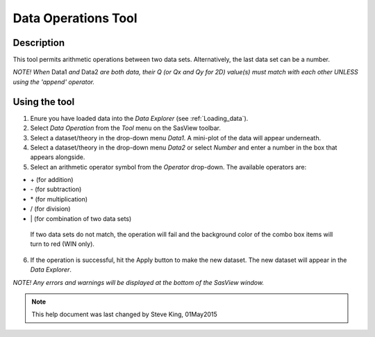 .. data_operator_help.rst

.. This is a port of the original SasView html help file to ReSTructured text
.. by S King, ISIS, during SasView CodeCamp-III in Feb 2015.

Data Operations Tool
====================

Description
-----------

This tool permits arithmetic operations between two data sets. Alternatively, 
the last data set can be a number.

*NOTE! When* Data1 *and* Data2 *are both data, their Q (or Qx and Qy for 2D) 
value(s) must match with each other UNLESS using the 'append' operator.*

.. ZZZZZZZZZZZZZZZZZZZZZZZZZZZZZZZZZZZZZZZZZZZZZZZZZZZZZZZZZZZZZZZZZZZZZZZZZZZZZ

Using the tool
--------------

1) Enure you have loaded data into the *Data Explorer* (see :ref:`Loading_data`).

2) Select *Data Operation* from the *Tool* menu on the SasView toolbar.

3) Select a dataset/theory in the drop-down menu *Data1*. A mini-plot of the
   data will appear underneath.

4) Select a dataset/theory in the drop-down menu *Data2* or select *Number* 
   and enter a number in the box that appears alongside.

5) Select an arithmetic operator symbol from the *Operator* drop-down. The 
   available operators are:
   
*   \+ (for addition)
*   \- (for subtraction) 
*   \* (for multiplication)
*   \/ (for division)
*   \| (for combination of two data sets)

   If two data sets do not match, the operation will fail and the background 
   color of the combo box items will turn to red (WIN only).

6) If the operation is successful, hit the Apply button to make the new dataset.
   The new dataset will appear in the *Data Explorer*.

*NOTE! Any errors and warnings will be displayed at the bottom of the SasView
window.*

.. image:: data_oper_pic.png

.. ZZZZZZZZZZZZZZZZZZZZZZZZZZZZZZZZZZZZZZZZZZZZZZZZZZZZZZZZZZZZZZZZZZZZZZZZZZZZZ

.. note::  This help document was last changed by Steve King, 01May2015
